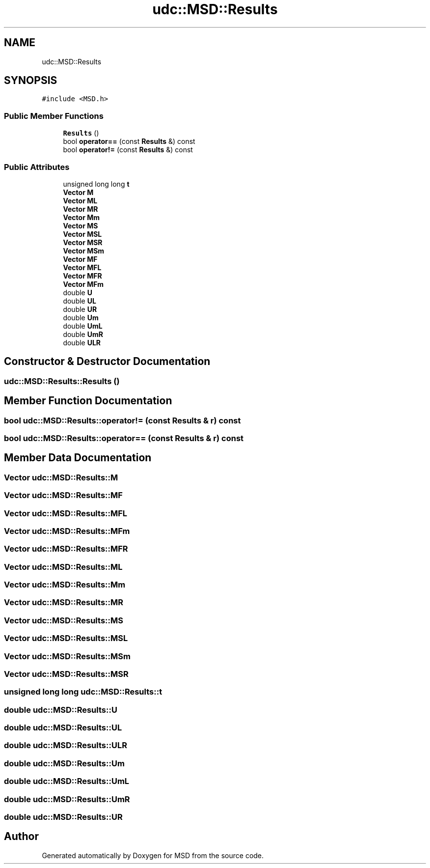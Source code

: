 .TH "udc::MSD::Results" 3 "Wed Nov 30 2022" "Version 6.2.1" "MSD" \" -*- nroff -*-
.ad l
.nh
.SH NAME
udc::MSD::Results
.SH SYNOPSIS
.br
.PP
.PP
\fC#include <MSD\&.h>\fP
.SS "Public Member Functions"

.in +1c
.ti -1c
.RI "\fBResults\fP ()"
.br
.ti -1c
.RI "bool \fBoperator==\fP (const \fBResults\fP &) const"
.br
.ti -1c
.RI "bool \fBoperator!=\fP (const \fBResults\fP &) const"
.br
.in -1c
.SS "Public Attributes"

.in +1c
.ti -1c
.RI "unsigned long long \fBt\fP"
.br
.ti -1c
.RI "\fBVector\fP \fBM\fP"
.br
.ti -1c
.RI "\fBVector\fP \fBML\fP"
.br
.ti -1c
.RI "\fBVector\fP \fBMR\fP"
.br
.ti -1c
.RI "\fBVector\fP \fBMm\fP"
.br
.ti -1c
.RI "\fBVector\fP \fBMS\fP"
.br
.ti -1c
.RI "\fBVector\fP \fBMSL\fP"
.br
.ti -1c
.RI "\fBVector\fP \fBMSR\fP"
.br
.ti -1c
.RI "\fBVector\fP \fBMSm\fP"
.br
.ti -1c
.RI "\fBVector\fP \fBMF\fP"
.br
.ti -1c
.RI "\fBVector\fP \fBMFL\fP"
.br
.ti -1c
.RI "\fBVector\fP \fBMFR\fP"
.br
.ti -1c
.RI "\fBVector\fP \fBMFm\fP"
.br
.ti -1c
.RI "double \fBU\fP"
.br
.ti -1c
.RI "double \fBUL\fP"
.br
.ti -1c
.RI "double \fBUR\fP"
.br
.ti -1c
.RI "double \fBUm\fP"
.br
.ti -1c
.RI "double \fBUmL\fP"
.br
.ti -1c
.RI "double \fBUmR\fP"
.br
.ti -1c
.RI "double \fBULR\fP"
.br
.in -1c
.SH "Constructor & Destructor Documentation"
.PP 
.SS "udc::MSD::Results::Results ()"

.SH "Member Function Documentation"
.PP 
.SS "bool udc::MSD::Results::operator!= (const \fBResults\fP & r) const"

.SS "bool udc::MSD::Results::operator== (const \fBResults\fP & r) const"

.SH "Member Data Documentation"
.PP 
.SS "\fBVector\fP udc::MSD::Results::M"

.SS "\fBVector\fP udc::MSD::Results::MF"

.SS "\fBVector\fP udc::MSD::Results::MFL"

.SS "\fBVector\fP udc::MSD::Results::MFm"

.SS "\fBVector\fP udc::MSD::Results::MFR"

.SS "\fBVector\fP udc::MSD::Results::ML"

.SS "\fBVector\fP udc::MSD::Results::Mm"

.SS "\fBVector\fP udc::MSD::Results::MR"

.SS "\fBVector\fP udc::MSD::Results::MS"

.SS "\fBVector\fP udc::MSD::Results::MSL"

.SS "\fBVector\fP udc::MSD::Results::MSm"

.SS "\fBVector\fP udc::MSD::Results::MSR"

.SS "unsigned long long udc::MSD::Results::t"

.SS "double udc::MSD::Results::U"

.SS "double udc::MSD::Results::UL"

.SS "double udc::MSD::Results::ULR"

.SS "double udc::MSD::Results::Um"

.SS "double udc::MSD::Results::UmL"

.SS "double udc::MSD::Results::UmR"

.SS "double udc::MSD::Results::UR"


.SH "Author"
.PP 
Generated automatically by Doxygen for MSD from the source code\&.
